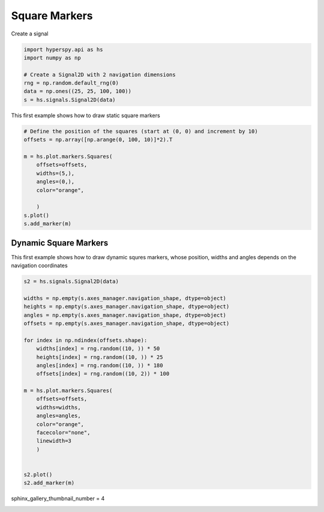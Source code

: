 
.. DO NOT EDIT.
.. THIS FILE WAS AUTOMATICALLY GENERATED BY SPHINX-GALLERY.
.. TO MAKE CHANGES, EDIT THE SOURCE PYTHON FILE:
.. "auto_examples\Markers\squares.py"
.. LINE NUMBERS ARE GIVEN BELOW.

.. only:: html

    .. note::
        :class: sphx-glr-download-link-note

        :ref:`Go to the end <sphx_glr_download_auto_examples_Markers_squares.py>`
        to download the full example code

.. rst-class:: sphx-glr-example-title

.. _sphx_glr_auto_examples_Markers_squares.py:


Square Markers
==============

.. GENERATED FROM PYTHON SOURCE LINES 7-8

Create a signal

.. GENERATED FROM PYTHON SOURCE LINES 8-17

.. code-block:: default


    import hyperspy.api as hs
    import numpy as np

    # Create a Signal2D with 2 navigation dimensions
    rng = np.random.default_rng(0)
    data = np.ones((25, 25, 100, 100))
    s = hs.signals.Signal2D(data)








.. GENERATED FROM PYTHON SOURCE LINES 18-19

This first example shows how to draw static square markers

.. GENERATED FROM PYTHON SOURCE LINES 19-33

.. code-block:: default


    # Define the position of the squares (start at (0, 0) and increment by 10)
    offsets = np.array([np.arange(0, 100, 10)]*2).T

    m = hs.plot.markers.Squares(
        offsets=offsets,
        widths=(5,),
        angles=(0,),
        color="orange",

        )
    s.plot()
    s.add_marker(m)




.. rst-class:: sphx-glr-horizontal


    *

      .. image-sg:: /auto_examples/Markers/images/sphx_glr_squares_001.png
         :alt: squares
         :srcset: /auto_examples/Markers/images/sphx_glr_squares_001.png
         :class: sphx-glr-multi-img

    *

      .. image-sg:: /auto_examples/Markers/images/sphx_glr_squares_002.png
         :alt:  Signal
         :srcset: /auto_examples/Markers/images/sphx_glr_squares_002.png
         :class: sphx-glr-multi-img





.. GENERATED FROM PYTHON SOURCE LINES 34-39

Dynamic Square Markers
#########################

This first example shows how to draw dynamic squres markers, whose
position, widths and angles depends on the navigation coordinates

.. GENERATED FROM PYTHON SOURCE LINES 40-67

.. code-block:: default


    s2 = hs.signals.Signal2D(data)

    widths = np.empty(s.axes_manager.navigation_shape, dtype=object)
    heights = np.empty(s.axes_manager.navigation_shape, dtype=object)
    angles = np.empty(s.axes_manager.navigation_shape, dtype=object)
    offsets = np.empty(s.axes_manager.navigation_shape, dtype=object)

    for index in np.ndindex(offsets.shape):
        widths[index] = rng.random((10, )) * 50
        heights[index] = rng.random((10, )) * 25
        angles[index] = rng.random((10, )) * 180
        offsets[index] = rng.random((10, 2)) * 100

    m = hs.plot.markers.Squares(
        offsets=offsets,
        widths=widths,
        angles=angles,
        color="orange",
        facecolor="none",
        linewidth=3
        )


    s2.plot()
    s2.add_marker(m)




.. rst-class:: sphx-glr-horizontal


    *

      .. image-sg:: /auto_examples/Markers/images/sphx_glr_squares_003.png
         :alt: squares
         :srcset: /auto_examples/Markers/images/sphx_glr_squares_003.png
         :class: sphx-glr-multi-img

    *

      .. image-sg:: /auto_examples/Markers/images/sphx_glr_squares_004.png
         :alt:  Signal
         :srcset: /auto_examples/Markers/images/sphx_glr_squares_004.png
         :class: sphx-glr-multi-img





.. GENERATED FROM PYTHON SOURCE LINES 68-69

sphinx_gallery_thumbnail_number = 4


.. rst-class:: sphx-glr-timing

   **Total running time of the script:** (0 minutes 1.024 seconds)


.. _sphx_glr_download_auto_examples_Markers_squares.py:

.. only:: html

  .. container:: sphx-glr-footer sphx-glr-footer-example




    .. container:: sphx-glr-download sphx-glr-download-python

      :download:`Download Python source code: squares.py <squares.py>`

    .. container:: sphx-glr-download sphx-glr-download-jupyter

      :download:`Download Jupyter notebook: squares.ipynb <squares.ipynb>`


.. only:: html

 .. rst-class:: sphx-glr-signature

    `Gallery generated by Sphinx-Gallery <https://sphinx-gallery.github.io>`_
